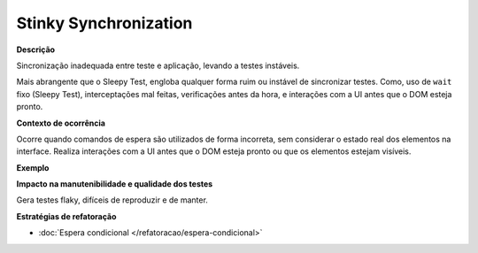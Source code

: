Stinky Synchronization
=====================

**Descrição**

Sincronização inadequada entre teste e aplicação, levando a testes instáveis.

Mais abrangente que o Sleepy Test, engloba qualquer forma ruim ou instável de sincronizar testes. Como, uso de ``wait`` fixo (Sleepy Test), interceptações mal feitas, verificações antes da hora, e interações com a UI antes que o DOM esteja pronto.

**Contexto de ocorrência**

Ocorre quando comandos de espera são utilizados de forma incorreta, sem considerar o estado real dos elementos na interface. Realiza interações com a UI antes que o DOM esteja pronto ou que os elementos estejam visíveis.

**Exemplo**

**Impacto na manutenibilidade e qualidade dos testes**

Gera testes flaky, difíceis de reproduzir e de manter.

**Estratégias de refatoração**

* :doc:`Espera condicional </refatoracao/espera-condicional>`